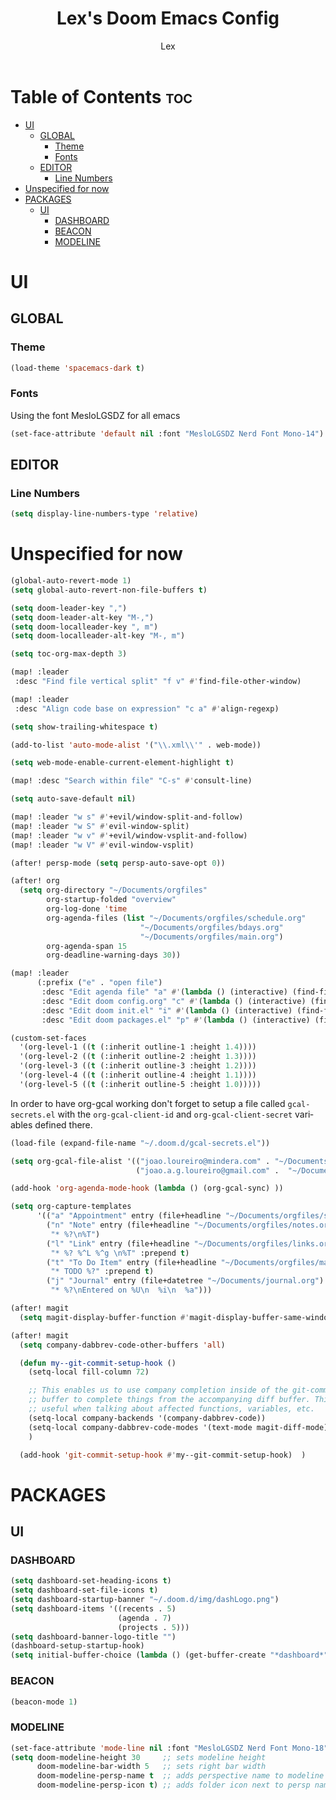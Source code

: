 #+TITLE: Lex's Doom Emacs Config
#+AUTHOR: Lex
#+DESCRIPTION: File containing personal configuration for Doom Emacs
#+STARTUP: overview
#+LANGUAGE: en
#+OPTIONS: num:nil

* Table of Contents :toc:
- [[#ui][UI]]
  - [[#global][GLOBAL]]
    - [[#theme][Theme]]
    - [[#fonts][Fonts]]
  - [[#editor][EDITOR]]
    - [[#line-numbers][Line Numbers]]
- [[#unspecified-for-now][Unspecified for now]]
- [[#packages][PACKAGES]]
  - [[#ui-1][UI]]
    - [[#dashboard][DASHBOARD]]
    - [[#beacon][BEACON]]
    - [[#modeline][MODELINE]]

* UI
** GLOBAL
*** Theme
#+begin_src emacs-lisp
(load-theme 'spacemacs-dark t)
#+end_src
*** Fonts
Using the font MesloLGSDZ for all emacs
#+begin_src emacs-lisp
(set-face-attribute 'default nil :font "MesloLGSDZ Nerd Font Mono-14")
#+end_src

** EDITOR
*** Line Numbers

#+begin_src emacs-lisp
(setq display-line-numbers-type 'relative)
#+end_src

* Unspecified for now

#+begin_src emacs-lisp
(global-auto-revert-mode 1)
(setq global-auto-revert-non-file-buffers t)
#+end_src

#+begin_src emacs-lisp
(setq doom-leader-key ",")
(setq doom-leader-alt-key "M-,")
(setq doom-localleader-key ", m")
(setq doom-localleader-alt-key "M-, m")
#+end_src

#+begin_src emacs-lisp
(setq toc-org-max-depth 3)
#+end_src

#+begin_src emacs-lisp
(map! :leader
 :desc "Find file vertical split" "f v" #'find-file-other-window)
#+end_src

#+begin_src emacs-lisp
(map! :leader
 :desc "Align code base on expression" "c a" #'align-regexp)
#+end_src

#+begin_src emacs-lisp
(setq show-trailing-whitespace t)
#+end_src

#+begin_src emacs-lisp
(add-to-list 'auto-mode-alist '("\\.xml\\'" . web-mode))
#+end_src

#+begin_src emacs-lisp
(setq web-mode-enable-current-element-highlight t)
#+end_src

#+begin_src emacs-lisp
(map! :desc "Search within file" "C-s" #'consult-line)
#+end_src

#+begin_src emacs-lisp
(setq auto-save-default nil)
#+end_src

#+begin_src emacs-lisp
(map! :leader "w s" #'+evil/window-split-and-follow)
(map! :leader "w S" #'evil-window-split)
(map! :leader "w v" #'+evil/window-vsplit-and-follow)
(map! :leader "w V" #'evil-window-vsplit)
#+end_src

#+begin_src emacs-lisp
(after! persp-mode (setq persp-auto-save-opt 0))
#+end_src

#+begin_src emacs-lisp
(after! org
  (setq org-directory "~/Documents/orgfiles"
        org-startup-folded "overview"
        org-log-done 'time
        org-agenda-files (list "~/Documents/orgfiles/schedule.org"
                             "~/Documents/orgfiles/bdays.org"
                             "~/Documents/orgfiles/main.org")
        org-agenda-span 15
        org-deadline-warning-days 30))
#+end_src

#+begin_src emacs-lisp
(map! :leader
      (:prefix ("e" . "open file")
       :desc "Edit agenda file" "a" #'(lambda () (interactive) (find-file "~/Documents/orgfiles/main.org"))
       :desc "Edit doom config.org" "c" #'(lambda () (interactive) (find-file "~/.doom.d/config.org"))
       :desc "Edit doom init.el" "i" #'(lambda () (interactive) (find-file "~/.doom.d/init.el"))
       :desc "Edit doom packages.el" "p" #'(lambda () (interactive) (find-file "~/.doom.d/packages.el"))))
#+end_src

#+begin_src emacs-lisp
(custom-set-faces
  '(org-level-1 ((t (:inherit outline-1 :height 1.4))))
  '(org-level-2 ((t (:inherit outline-2 :height 1.3))))
  '(org-level-3 ((t (:inherit outline-3 :height 1.2))))
  '(org-level-4 ((t (:inherit outline-4 :height 1.1))))
  '(org-level-5 ((t (:inherit outline-5 :height 1.0)))))
#+end_src

In order to have org-gcal working don't forget to setup a file called =gcal-secrets.el= with the =org-gcal-client-id= and =org-gcal-client-secret= variables defined there.

#+begin_src emacs-lisp
(load-file (expand-file-name "~/.doom.d/gcal-secrets.el"))
#+end_src

#+begin_src emacs-lisp
(setq org-gcal-file-alist '(("joao.loureiro@mindera.com" . "~/Documents/orgfiles/schedule.org")
                            ("joao.a.g.loureiro@gmail.com" .  "~/Documents/orgfiles/bdays.org")))

#+end_src

#+begin_src emacs-lisp
(add-hook 'org-agenda-mode-hook (lambda () (org-gcal-sync) ))
#+end_src

#+begin_src emacs-lisp
(setq org-capture-templates
      '(("a" "Appointment" entry (file+headline "~/Documents/orgfiles/schedule.org" "Appointments")           "* %^{Appointment? }\n  :PROPERTIES:\n  :LOCATION: %^{Location? }\n  :END:\n\n  %^T%?")
        ("n" "Note" entry (file+headline "~/Documents/orgfiles/notes.org" "Notes")
         "* %?\n%T")
        ("l" "Link" entry (file+headline "~/Documents/orgfiles/links.org" "Links")
         "* %? %^L %^g \n%T" :prepend t)
        ("t" "To Do Item" entry (file+headline "~/Documents/orgfiles/main.org" "To Do Items")
         "* TODO %?" :prepend t)
        ("j" "Journal" entry (file+datetree "~/Documents/journal.org")
         "* %?\nEntered on %U\n  %i\n  %a")))
#+end_src

#+begin_src emacs-lisp
(after! magit
  (setq magit-display-buffer-function #'magit-display-buffer-same-window-except-diff-v1))
#+end_src

#+begin_src emacs-lisp
(after! magit
  (setq company-dabbrev-code-other-buffers 'all)

  (defun my--git-commit-setup-hook ()
    (setq-local fill-column 72)

    ;; This enables us to use company completion inside of the git-commit message
    ;; buffer to complete things from the accompanying diff buffer. This is very
    ;; useful when talking about affected functions, variables, etc.
    (setq-local company-backends '(company-dabbrev-code))
    (setq-local company-dabbrev-code-modes '(text-mode magit-diff-mode))
    )

  (add-hook 'git-commit-setup-hook #'my--git-commit-setup-hook)  )
#+end_src

* PACKAGES
** UI
*** DASHBOARD

#+begin_src emacs-lisp
(setq dashboard-set-heading-icons t)
(setq dashboard-set-file-icons t)
(setq dashboard-startup-banner "~/.doom.d/img/dashLogo.png")
(setq dashboard-items '((recents . 5)
                        (agenda . 7)
                        (projects . 5)))
(setq dashboard-banner-logo-title "")
(dashboard-setup-startup-hook)
(setq initial-buffer-choice (lambda () (get-buffer-create "*dashboard*")))
#+end_src

*** BEACON

#+begin_src emacs-lisp
(beacon-mode 1)
#+end_src

*** MODELINE

#+begin_src emacs-lisp
(set-face-attribute 'mode-line nil :font "MesloLGSDZ Nerd Font Mono-18")
(setq doom-modeline-height 30     ;; sets modeline height
      doom-modeline-bar-width 5   ;; sets right bar width
      doom-modeline-persp-name t  ;; adds perspective name to modeline
      doom-modeline-persp-icon t) ;; adds folder icon next to persp name
#+end_src

